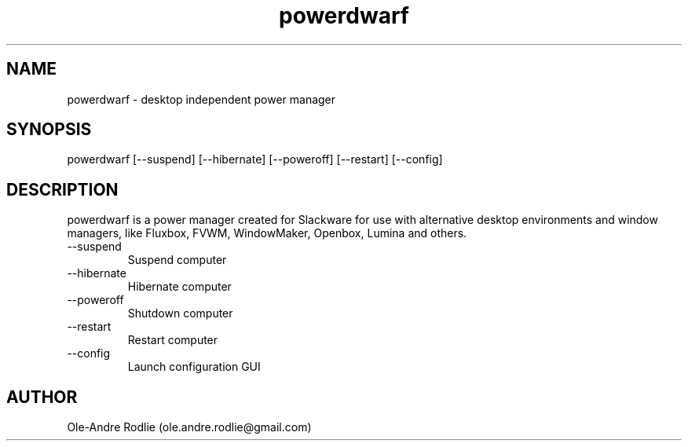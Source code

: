 .TH powerdwarf 8 "03 July 2018" "0.9" "powerdwarf documentation"
.SH NAME
powerdwarf -\ desktop independent power manager
.SH SYNOPSIS
powerdwarf [--suspend] [--hibernate] [--poweroff] [--restart] [--config]
.SH DESCRIPTION
powerdwarf is a power manager created for Slackware for use with alternative desktop environments and window managers, like Fluxbox, FVWM, WindowMaker, Openbox, Lumina and others.
.IP --suspend
Suspend computer
.IP --hibernate
Hibernate computer
.IP --poweroff
Shutdown computer
.IP --restart
Restart computer
.IP --config
Launch configuration GUI
.SH AUTHOR
Ole-Andre Rodlie (ole.andre.rodlie@gmail.com)

